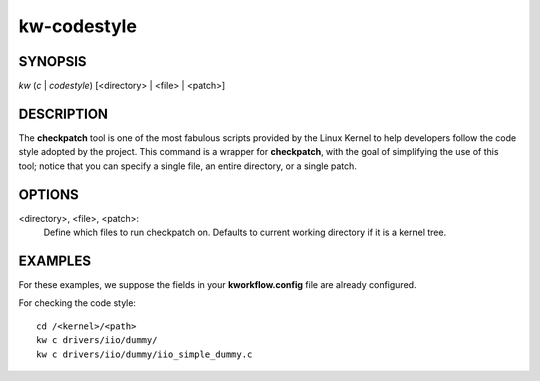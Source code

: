 ============
kw-codestyle
============

.. _codestyle-doc:

SYNOPSIS
========
*kw* (*c* | *codestyle*) [<directory> | <file> | <patch>]

DESCRIPTION
===========
The **checkpatch** tool is one of the most fabulous scripts provided by the
Linux Kernel to help developers follow the code style adopted by the project.
This command is a wrapper for **checkpatch**, with the goal of simplifying the
use of this tool; notice that you can specify a single file, an entire
directory, or a single patch.

OPTIONS
=======
<directory>, <file>, <patch>:
  Define which files to run checkpatch on. Defaults to current working
  directory if it is a kernel tree.

EXAMPLES
========
For these examples, we suppose the fields in your **kworkflow.config** file are
already configured.

For checking the code style::

  cd /<kernel>/<path>
  kw c drivers/iio/dummy/
  kw c drivers/iio/dummy/iio_simple_dummy.c
